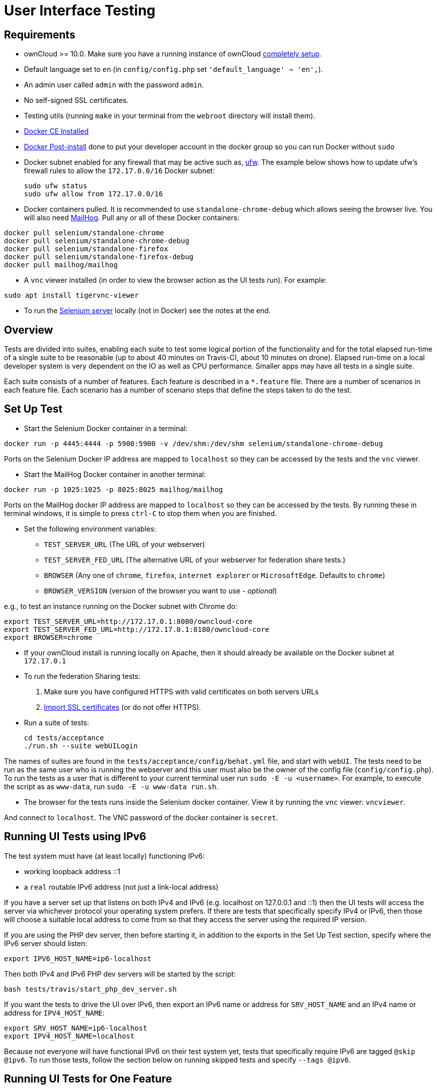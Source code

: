 = User Interface Testing

[[requirements]]
== Requirements

* ownCloud >= 10.0. Make sure you have a running instance of ownCloud
https://doc.owncloud.com/server/latest/admin_manual/installation/[completely
setup].
* Default language set to `en` (in `config/config.php` set
`'default_language' => 'en',`).
* An admin user called `admin` with the password `admin`.
* No self-signed SSL certificates.
* Testing utils (running `make` in your terminal from the `webroot` directory will install them).
* link:https://docs.docker.com/install/linux/docker-ce/ubuntu/[Docker CE Installed]
* link:https://docs.docker.com/install/linux/linux-postinstall/[Docker Post-install] done to put your developer account in the docker group so you can run Docker without `sudo`
* Docker subnet enabled for any firewall that may be active such as, link:https://help.ubuntu.com/community/UFW[ufw]. The example below shows how to update ufw's firewall rules to allow the `172.17.0.0/16` Docker subnet:

  sudo ufw status
  sudo ufw allow from 172.17.0.0/16


* Docker containers pulled. It is recommended to use `standalone-chrome-debug` which allows seeing the browser live.
You will also need link:https://github.com/mailhog/MailHog[MailHog].
Pull any or all of these Docker containers:

[source]
----
docker pull selenium/standalone-chrome
docker pull selenium/standalone-chrome-debug
docker pull selenium/standalone-firefox
docker pull selenium/standalone-firefox-debug
docker pull mailhog/mailhog
----

* A `vnc` viewer installed (in order to view the browser action as the UI tests run). For example:

[source]
----
sudo apt install tigervnc-viewer
----

* To run the link:https://www.seleniumhq.org[Selenium server] locally (not in Docker) see the notes at the end.

[[overview]]
== Overview

Tests are divided into suites, enabling each suite to test some logical portion of the functionality and for the total elapsed run-time of a single suite to be reasonable (up to about 40 minutes on Travis-CI, about 10 minutes on drone).
Elapsed run-time on a local developer system is very dependent on the IO as well as CPU performance.
Smaller apps may have all tests in a single suite.

Each suite consists of a number of features. Each feature is described
in a `*.feature` file. There are a number of scenarios in each feature
file. Each scenario has a number of scenario steps that define the steps
taken to do the test.

[[set-up-test]]
== Set Up Test

- Start the Selenium Docker container in a terminal:

[source,console]
----
docker run -p 4445:4444 -p 5900:5900 -v /dev/shm:/dev/shm selenium/standalone-chrome-debug
----

Ports on the Selenium Docker IP address are mapped to `localhost` so they can be accessed by the tests and the `vnc` viewer.

* Start the MailHog Docker container in another terminal:

[source]
----
docker run -p 1025:1025 -p 8025:8025 mailhog/mailhog
----

Ports on the MailHog docker IP address are mapped to `localhost` so they can be accessed by the tests.
By running these in terminal windows, it is simple to press `ctrl-C` to stop them when you are finished.

* Set the following environment variables:

** ``TEST_SERVER_URL`` (The URL of your webserver)
** ``TEST_SERVER_FED_URL`` (The alternative URL of your webserver for federation share tests.)
** ``BROWSER`` (Any one of ``chrome``, ``firefox``, ``internet explorer`` or ``MicrosoftEdge``. Defaults to ``chrome``)
** `BROWSER_VERSION` (version of the browser you want to use - _optional_)

e.g., to test an instance running on the Docker subnet with Chrome do:

[source,console]
----
export TEST_SERVER_URL=http://172.17.0.1:8080/owncloud-core
export TEST_SERVER_FED_URL=http://172.17.0.1:8180/owncloud-core
export BROWSER=chrome
----

* If your ownCloud install is running locally on Apache, then it should already be available on the Docker subnet at ``172.17.0.1``

* To run the federation Sharing tests:
1.  Make sure you have configured HTTPS with valid certificates on both
servers URLs
2.  https://doc.owncloud.org/server/latest/admin_manual/configuration/server/import_ssl_cert.html[Import
SSL certificates] (or do not offer HTTPS).
* Run a suite of tests:
+
[source,console]
----
cd tests/acceptance
./run.sh --suite webUILogin
----

The names of suites are found in the `tests/acceptance/config/behat.yml` file, and start with `webUI`.
The tests need to be run as the same user who is running the webserver and this user must also be the owner of the config file (``config/config.php``).
To run the tests as a user that is different to your current terminal user run `sudo -E -u <username>`. For example, to execute the script as as `www-data`, run `sudo -E -u www-data run.sh`.

* The browser for the tests runs inside the Selenium docker container. View it by running the `vnc` viewer: `vncviewer`.

And connect to `localhost`. The VNC password of the docker container is `secret`.

[[running-ui-tests-using-ipv6]]
== Running UI Tests using IPv6

The test system must have (at least locally) functioning IPv6:

* working loopback address ::1
* a `real` routable IPv6 address (not just a link-local address)

If you have a server set up that listens on both IPv4 and IPv6 (e.g. localhost on 127.0.0.1 and ::1) then the UI tests will access the server via whichever protocol your operating system prefers.
If there are tests that specifically specify IPv4 or IPv6, then those will choose a suitable local address to come from so that they access the server using the required IP version.

If you are using the PHP dev server, then before starting it, in addition to the exports in the Set Up Test section, specify where the IPv6 server should listen:

[source,console]
----
export IPV6_HOST_NAME=ip6-localhost
----

Then both IPv4 and IPv6 PHP dev servers will be started by the script:

[source,console]
----
bash tests/travis/start_php_dev_server.sh
----

If you want the tests to drive the UI over IPv6, then export an IPv6
name or address for `SRV_HOST_NAME` and an IPv4 name or address for
`IPV4_HOST_NAME`:

[source,console]
----
export SRV_HOST_NAME=ip6-localhost
export IPV4_HOST_NAME=localhost
----

Because not everyone will have functional IPv6 on their test system yet, tests that specifically require IPv6 are tagged `@skip @ipv6`.
To run those tests, follow the section below on running skipped tests and specify `--tags @ipv6`.

[[running-ui-tests-for-one-feature]]
== Running UI Tests for One Feature

You can run the UI tests for just a single feature by specifying the
feature file:

[source,console]
----
./run.sh --feature tests/acceptance/features/webUITrashbin/trashbinDelete.feature
----

To run just a single scenario within a feature, specify the line number
of the scenario:

[source,console]
----
run.sh --feature tests/acceptance/features/webUITrashbin/trashbinDelete.feature:<linenumber>
----

[[running-ui-tests-for-an-app]]
== Running UI Tests for an App

With the app installed, run the UI tests for the app by specifying the
location of the app’s `behat.yml` config file:

[source,console]
----
run.sh --config apps/files_texteditor/tests/acceptance/config/behat.yml \
  --suite webUITextEditor
----

Run UI the tests for just a single feature of the app by also specifying
the feature file:

[source,console]
----
run.sh --config apps/files_texteditor/tests/acceptance/config/behat.yml \
  --feature apps/files_texteditor/tests/acceptance/features/webUITextEditor/editTextFiles.feature
----

[[skipping-tests]]
== Skipping Tests

If a UI test is known to fail because of an existing bug, then it is
left in the test set _but_ is skipped by default. Skip a test by tagging
it `@skip` and then put another tag with text that describes the reason
it is skipped. e.g.,:

[source,console]
----
@skip @trashbin-restore-problem-issue-1234
Scenario: restore a single file from the trashbin
----

Skipped tests are listed at the end of a default UI test run.
You can locally run the skipped test(s).
Run all skipped tests for a suite with:

[source,console]
----
run.sh --suite webUITrashbin --tags @skip
----

Or run just a particular test by using its unique tag:

[source,console]
----
run.sh --tags @trashbin-restore-problem-issue-1234
----

When fixing the bug, remove these skip tags in the PR along with the bug
fix code.

=== Additional Command Options

Running all test suites in a single run is not recommended.
It will take more than 1 hour on a typical development system.
However, you may run all UI tests with:

[source]
----
run.sh --type webUI
----

By default, any test scenarios that fail are automatically rerun once.
This minimizes transient failures caused by browser and Selenium driver timing issues.
When developing tests it can be convenient to override this behavior.

To not rerun failed test scenarios:

[source]
----
run.sh \
  --norerun \
  --suite webUILogin
----

=== Local Selenium Setup

You may optionally run the Selenium server locally.
Docker is now the recommended way, but local Selenium is also possible:

* `Selenium standalone server <http://docs.seleniumhq.org/download/>`_ e.g. version 3.12.0 or newer.
* Browser installed that you would like to test on (e.g. chrome)
* `Web driver for the browser that you want to test <http://www.seleniumhq.org/download/#thirdPartyDrivers>`_.
* Place the Selenium standalone server jar file and the web driver(s) somewhere in the same folder.
* Start the Selenium server:

[source]
----
java -jar selenium-server-standalone-3.12.0.jar \
  -port 4445 \
  -enablePassThrough false
----

- In this configuration, the tests will continually open the browser-under-test on your local system.
- If you run any test scenarios that need MailHog (to test password reset etc.), then you need to run the MailHog Docker container. That is much simpler than trying to configure MailHog on your local system.



[[known-issues]]
== Known Issues

* Tests that are known not to work in specific browsers are tagged e.g., `@skipOnFIREFOX47+` or `@skipOnINTERNETEXPLORER` and will be skipped by the script automatically
* - The web driver for the current version of Firefox works differently to the old one. If you want to test FF < 56 you need to test on 47.0.2 and to use Selenium server 2.53.1 for it
- link:https://ftp.mozilla.org/pub/firefox/releases/47.0.2/[Download and install version 47.0.2 of Firefox].
- link:https://selenium-release.storage.googleapis.com/index.html?path=2.53/[Download version 2.53.2 of the Selenium web driver].
